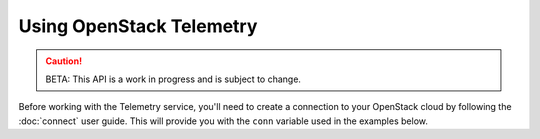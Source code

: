 Using OpenStack Telemetry
=========================

.. caution::
   BETA: This API is a work in progress and is subject to change.

Before working with the Telemetry service, you'll need to create a connection
to your OpenStack cloud by following the :doc:`connect` user guide. This will
provide you with the ``conn`` variable used in the examples below.

.. TODO(thowe): Implement this guide
